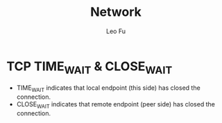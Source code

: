 #+TITLE: Network
#+DESCRIPTION: Network Knowledge
#+AUTHOR: Leo Fu
* TCP TIME_WAIT & CLOSE_WAIT
- TIME_WAIT
  indicates that local endpoint (this side) has closed the connection.
- CLOSE_WAIT
  indicates that remote endpoint (peer side) has closed the connection.

